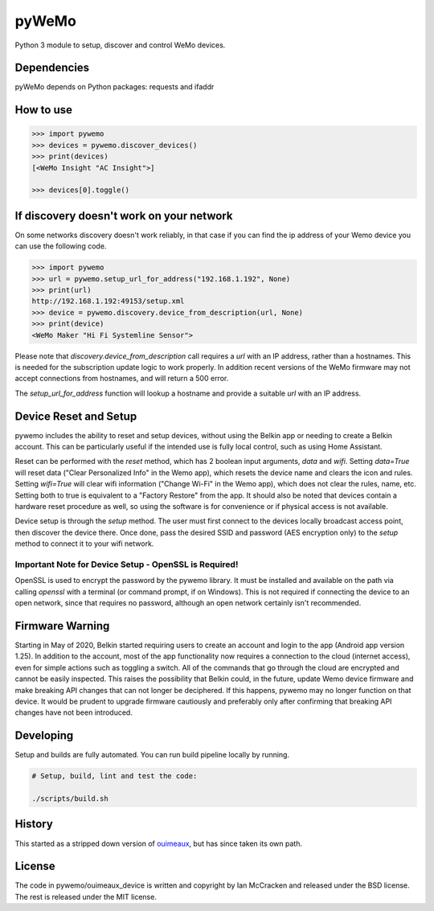 pyWeMo |Build Badge| |PyPI Version Badge| |PyPI Downloads Badge|
================================================================
Python 3 module to setup, discover and control WeMo devices.

Dependencies
------------
pyWeMo depends on Python packages: requests and ifaddr

How to use
----------

.. code-block:: python

    >>> import pywemo
    >>> devices = pywemo.discover_devices()
    >>> print(devices)
    [<WeMo Insight "AC Insight">]

    >>> devices[0].toggle()

If discovery doesn't work on your network
-----------------------------------------
On some networks discovery doesn't work reliably, in that case if you can find the ip address of your Wemo device you can use the following code.

.. code-block:: python

    >>> import pywemo
    >>> url = pywemo.setup_url_for_address("192.168.1.192", None)
    >>> print(url)
    http://192.168.1.192:49153/setup.xml
    >>> device = pywemo.discovery.device_from_description(url, None)
    >>> print(device)
    <WeMo Maker "Hi Fi Systemline Sensor">

Please note that `discovery.device_from_description` call requires a `url` with an IP address, rather than a hostnames. This is needed for the subscription update logic to work properly. In addition recent versions of the WeMo firmware may not accept connections from hostnames, and will return a 500 error.

The `setup_url_for_address` function will lookup a hostname and provide a suitable `url` with an IP address.

Device Reset and Setup
----------------------
pywemo includes the ability to reset and setup devices, without using the Belkin app or needing to create a Belkin account.
This can be particularly useful if the intended use is fully local control, such as using Home Assistant.

Reset can be performed with the `reset` method, which has 2 boolean input arguments, `data` and `wifi`.
Setting `data=True` will reset data ("Clear Personalized Info" in the Wemo app), which resets the device name and clears the icon and rules.
Setting `wifi=True` will clear wifi information ("Change Wi-Fi" in the Wemo app), which does not clear the rules, name, etc.
Setting both to true is equivalent to a "Factory Restore" from the app.
It should also be noted that devices contain a hardware reset procedure as well, so using the software is for convenience or if physical access is not available.

Device setup is through the `setup` method.
The user must first connect to the devices locally broadcast access point, then discover the device there.
Once done, pass the desired SSID and password (AES encryption only) to the `setup` method to connect it to your wifi network.

Important Note for Device Setup - OpenSSL is Required!
~~~~~~~~~~~~~~~~~~~~~~~~~~~~~~~~~~~~~~~~~~~~~~~~~~~~~~

OpenSSL is used to encrypt the password by the pywemo library.
It must be installed and available on the path via calling `openssl` with a terminal (or command prompt, if on Windows).
This is not required if connecting the device to an open network, since that requires no password, although an open network certainly isn't recommended.

Firmware Warning
----------------
Starting in May of 2020, Belkin started requiring users to create an account and login to the app (Android app version 1.25).
In addition to the account, most of the app functionality now requires a connection to the cloud (internet access), even for simple actions such as toggling a switch.
All of the commands that go through the cloud are encrypted and cannot be easily inspected.
This raises the possibility that Belkin could, in the future, update Wemo device firmware and make breaking API changes that can not longer be deciphered.
If this happens, pywemo may no longer function on that device.
It would be prudent to upgrade firmware cautiously and preferably only after confirming that breaking API changes have not been introduced.

Developing
----------
Setup and builds are fully automated. You can run build pipeline locally by running.

.. code-block::

    # Setup, build, lint and test the code:

    ./scripts/build.sh

History
-------
This started as a stripped down version of `ouimeaux <https://github.com/iancmcc/ouimeaux>`_, but has since taken its own path.

License
-------
The code in pywemo/ouimeaux_device is written and copyright by Ian McCracken and released under the BSD license. The rest is released under the MIT license.

.. |Build Badge| image:: https://travis-ci.org/pavoni/pywemo.svg?branch=master
   :target: https://travis-ci.org/pavoni/pywemo
   :alt: Status of latest Travis CI build
.. |PyPI Version Badge| image:: https://pypip.in/v/pywemo/badge.png
    :target: https://pypi.org/project/pywemo/
    :alt: Latest PyPI version
.. |PyPI Downloads Badge| image:: https://pypip.in/d/pywemo/badge.png
    :target: https://pypi.org/project/pywemo/
    :alt: Number of PyPI downloads

